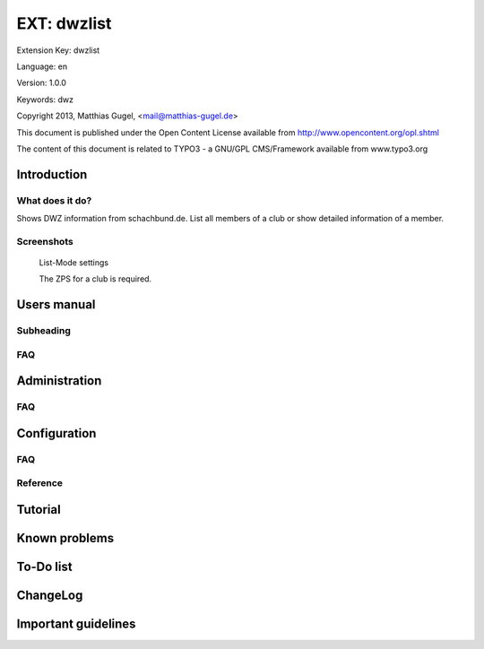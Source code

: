 =========================
EXT: dwzlist
=========================

Extension Key: dwzlist

Language: en

Version: 1.0.0

Keywords: dwz

Copyright 2013, Matthias Gugel, <mail@matthias-gugel.de>

This document is published under the Open Content License available from http://www.opencontent.org/opl.shtml

The content of this document is related to TYPO3 - a GNU/GPL CMS/Framework available from www.typo3.org

Introduction
============

What does it do?
----------------
Shows DWZ information from schachbund.de. List all members of a club or show detailed information of a member.

Screenshots
-----------
.. figure:: Documentation/Images/UserManual/DWZlist-List.png
	:width: 500px
	:alt: List-Mode settings

	List-Mode settings

	The ZPS for a club is required.

.. figure:: Documentation/Images/UserManual/DWZlist-Single.png
	:width: 500px
	:alt: Single-Mode settings

		Single-Mode settings

		The ZPS for a member is required.

.. figure:: Documentation/Images/UserManual/DWZlist-Graph.png
	:width: 500px
	:alt: Graph settings

		Graph settings

		Settings to hide the graph and to set the color of the graph.

Users manual
============

Subheading
----------

FAQ
---

Administration
==============

FAQ
---

Configuration
=============

FAQ
---

Reference
---------

Tutorial
========

Known problems
==============

To-Do list
==========

ChangeLog
=========

Important guidelines
====================
